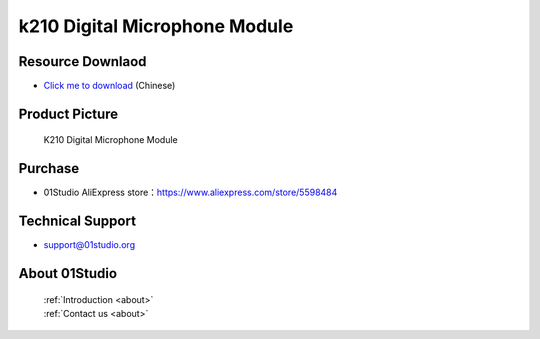 
k210 Digital Microphone Module
================================

Resource Downlaod
------------------
* `Click me to download <https://01studio-1258570164.cos.ap-guangzhou.myqcloud.com/Resource_Download_EN/Modules_and_Accessories/%E4%BC%A0%E6%84%9F%E5%99%A8%E6%A8%A1%E5%9D%97/12-%E6%95%B0%E5%AD%97%E9%BA%A6%E5%85%8B%E9%A3%8E%E6%A8%A1%E5%9D%97.rar>`_ (Chinese)

Product Picture
----------------

.. figure:: media/Digital_microphone.jpg

  K210 Digital Microphone Module


Purchase
--------------
- 01Studio AliExpress store：https://www.aliexpress.com/store/5598484


Technical Support
------------------
- support@01studio.org


About 01Studio
--------------

  | :ref:`Introduction <about>`  
  | :ref:`Contact us <about>`

